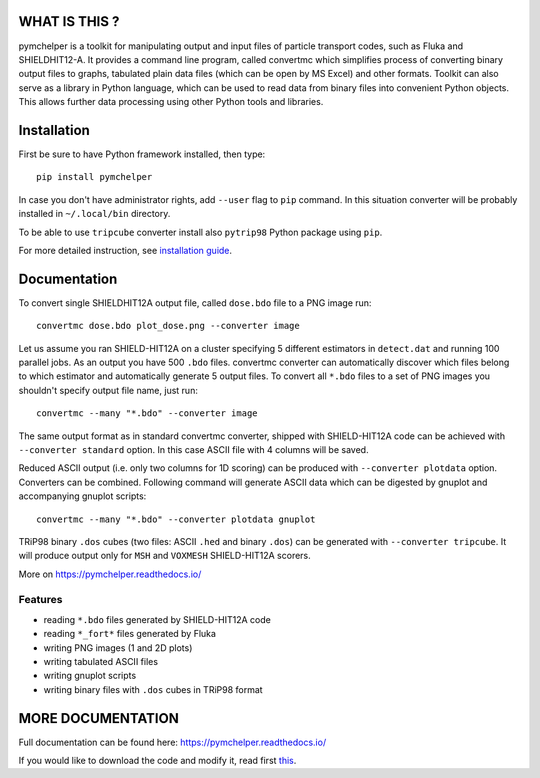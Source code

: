 WHAT IS THIS ?
==============

pymchelper is a toolkit for manipulating output and input files of particle transport codes,
such as Fluka and SHIELDHIT12-A.
It provides a command line program, called convertmc which simplifies process of converting binary output
files to graphs, tabulated plain data files (which can be open by MS Excel) and other formats.
Toolkit can also serve as a library in Python language, which can be used to read data from binary files
into convenient Python objects. This allows further data processing using other Python tools and libraries.


Installation
============

First be sure to have Python framework installed, then type::

    pip install pymchelper

In case you don't have administrator rights, add ``--user`` flag to ``pip`` command.
In this situation converter will be probably installed in ``~/.local/bin`` directory.

To be able to use ``tripcube`` converter install also ``pytrip98`` Python package using ``pip``.

For more detailed instruction, see `installation guide <INSTALL.rst>`__.

Documentation
=============


To convert single SHIELDHIT12A output file, called ``dose.bdo`` file to a PNG image run::

    convertmc dose.bdo plot_dose.png --converter image

Let us assume you ran SHIELD-HIT12A on a cluster specifying 5 different estimators in ``detect.dat``
and running 100 parallel jobs. As an output you have 500 ``.bdo`` files.
convertmc converter can automatically discover which files belong to which estimator and automatically
generate 5 output files.
To convert all ``*.bdo`` files to a set of PNG images you shouldn't specify output file name, just run::

    convertmc --many "*.bdo" --converter image

The same output format as in standard convertmc converter,
shipped with SHIELD-HIT12A code can be achieved with ``--converter standard`` option.
In this case ASCII file with 4 columns will be saved.

Reduced ASCII output (i.e. only two columns for 1D scoring) can be produced with ``--converter plotdata`` option.
Converters can be combined. Following command will generate ASCII data which can be digested by gnuplot and
accompanying gnuplot scripts::

    convertmc --many "*.bdo" --converter plotdata gnuplot


TRiP98 binary ``.dos`` cubes (two files: ASCII ``.hed`` and binary ``.dos``) can be generated with ``--converter tripcube``.
It will produce output only for ``MSH`` and ``VOXMESH`` SHIELD-HIT12A scorers.

More on https://pymchelper.readthedocs.io/


Features
--------

* reading ``*.bdo`` files generated by SHIELD-HIT12A code
* reading ``*_fort*`` files generated by Fluka
* writing PNG images (1 and 2D plots)
* writing tabulated ASCII files
* writing gnuplot scripts
* writing binary files with ``.dos`` cubes in TRiP98 format


MORE DOCUMENTATION
==================

Full documentation can be found here:
https://pymchelper.readthedocs.io/

If you would like to download the code and modify it, read first `this <docs/technical.rst>`__.


